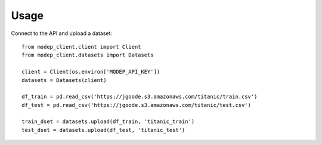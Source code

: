 =====
Usage
=====

Connect to the API and upload a dataset::

  from modep_client.client import Client
  from modep_client.datasets import Datasets
  
  client = Client(os.environ['MODEP_API_KEY'])
  datasets = Datasets(client)
    
  df_train = pd.read_csv('https://jgoode.s3.amazonaws.com/titanic/train.csv')
  df_test = pd.read_csv('https://jgoode.s3.amazonaws.com/titanic/test.csv')

  train_dset = datasets.upload(df_train, 'titanic_train')
  test_dset = datasets.upload(df_test, 'titanic_test')

